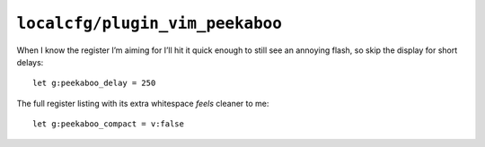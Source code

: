 ``localcfg/plugin_vim_peekaboo``
================================

When I know the register I’m aiming for I’ll hit it quick enough to still see an
annoying flash, so skip the display for short delays::

    let g:peekaboo_delay = 250

The full register listing with its extra whitespace *feels* cleaner to me::

    let g:peekaboo_compact = v:false
